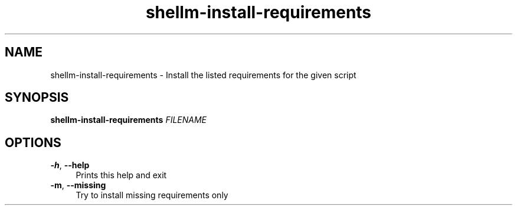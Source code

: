 .if n.ad l
.nh

.TH shellm-install-requirements 1 "2018-08-29" "Shellman 0.2.2" "User Commands"

.SH "NAME"
shellm-install-requirements \- Install the listed requirements for the given script

.SH "SYNOPSIS"
\fBshellm-install-requirements\fR \fIFILENAME\fR

.SH "OPTIONS"
.IP "\fB\-h\fR, \fB\-\-help\fR " 4
Prints this help and exit

.IP "\fB\-m\fR, \fB\-\-missing\fR " 4
Try to install missing requirements only
